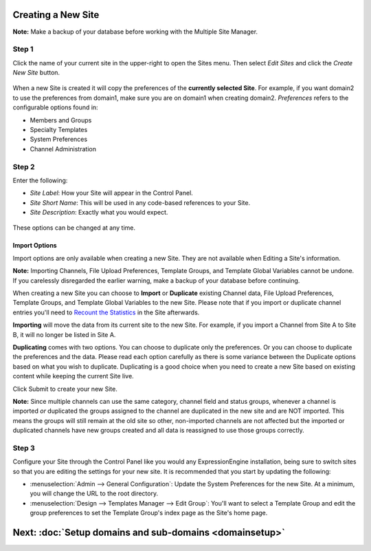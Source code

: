 Creating a New Site
===================

**Note:** Make a backup of your database before working with the
Multiple Site Manager.

Step 1
------

Click the name of your current site in the upper-right to open the Sites
menu. Then select *Edit Sites* and click the *Create New Site* button.

.. figure:: ../../images/sites_overview.png
   :align: center
   :alt: Sites Overview

When a new Site is created it will copy the preferences of the
**currently selected Site**. For example, if you want domain2 to use the
preferences from domain1, make sure you are on domain1 when creating
domain2. *Preferences* refers to the configurable options found in:

-  Members and Groups
-  Specialty Templates
-  System Preferences
-  Channel Administration

Step 2
------

Enter the following:

-  *Site Label*: How your Site will appear in the Control Panel.
-  *Site Short Name*: This will be used in any code-based references to
   your Site.
-  *Site Description*: Exactly what you would expect.

.. figure:: ../../images/sites_create_new.png
   :align: center
   :alt: Sites Create New

These options can be changed at any time.

Import Options
~~~~~~~~~~~~~~

Import options are only available when creating a new Site. They are not
available when Editing a Site's information.

**Note:** Importing Channels, File Upload Preferences, Template Groups,
and Template Global Variables cannot be undone. If you carelessly
disregarded the earlier warning, make a backup of your database before
continuing.

When creating a new Site you can choose to **Import** or **Duplicate**
existing Channel data, File Upload Preferences, Template Groups, and
Template Global Variables to the new Site. Please note that if you
import or duplicate channel entries you'll need to `Recount the
Statistics <../tools/data/recount_statistics.html>`_ in the Site
afterwards.

**Importing** will move the data from its current site to the new Site.
For example, if you import a Channel from Site A to Site B, it will no
longer be listed in Site A.

**Duplicating** comes with two options. You can choose to duplicate only
the preferences. Or you can choose to duplicate the preferences and the
data. Please read each option carefully as there is some variance
between the Duplicate options based on what you wish to duplicate.
Duplicating is a good choice when you need to create a new Site based on
existing content while keeping the current Site live.

Click Submit to create your new Site.

**Note:** Since multiple channels can use the same category, channel
field and status groups, whenever a channel is imported *or* duplicated
the groups assigned to the channel are duplicated in the new site and
are NOT imported. This means the groups will still remain at the old
site so other, non-imported channels are not affected but the imported
or duplicated channels have new groups created and all data is
reassigned to use those groups correctly.

.. figure:: ../../images/sites_import.png
   :align: center
   :alt: Sites Import

Step 3
------

Configure your Site through the Control Panel like you would any
ExpressionEngine installation, being sure to switch sites so that you
are editing the settings for your new site. It is recommended that you
start by updating the following:

-  :menuselection:`Admin --> General Configuration`: Update the System
   Preferences for the new Site. At a minimum, you will change the URL
   to the root directory.
-  :menuselection:`Design --> Templates Manager --> Edit Group`: You'll
   want to select a Template Group and edit the group preferences to set
   the Template Group's index page as the Site's home page.

Next: :doc:`Setup domains and sub-domains <domainsetup>`
=========================================================

